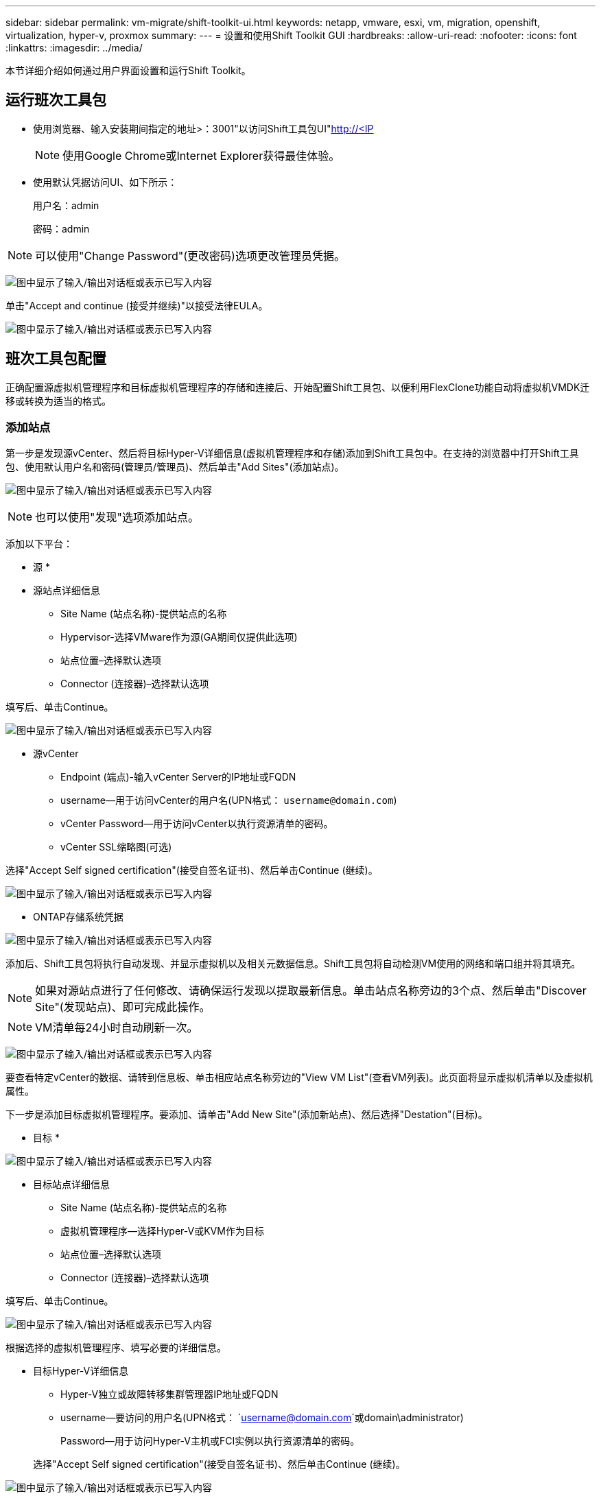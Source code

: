 ---
sidebar: sidebar 
permalink: vm-migrate/shift-toolkit-ui.html 
keywords: netapp, vmware, esxi, vm, migration, openshift, virtualization, hyper-v, proxmox 
summary:  
---
= 设置和使用Shift Toolkit GUI
:hardbreaks:
:allow-uri-read: 
:nofooter: 
:icons: font
:linkattrs: 
:imagesdir: ../media/


[role="lead"]
本节详细介绍如何通过用户界面设置和运行Shift Toolkit。



== 运行班次工具包

* 使用浏览器、输入安装期间指定的地址>：3001"以访问Shift工具包UI"http://<IP[]
+

NOTE: 使用Google Chrome或Internet Explorer获得最佳体验。

* 使用默认凭据访问UI、如下所示：
+
用户名：admin

+
密码：admin




NOTE: 可以使用"Change Password"(更改密码)选项更改管理员凭据。

image:shift-toolkit-image18.png["图中显示了输入/输出对话框或表示已写入内容"]

单击"Accept and continue (接受并继续)"以接受法律EULA。

image:shift-toolkit-image19.png["图中显示了输入/输出对话框或表示已写入内容"]



== 班次工具包配置

正确配置源虚拟机管理程序和目标虚拟机管理程序的存储和连接后、开始配置Shift工具包、以便利用FlexClone功能自动将虚拟机VMDK迁移或转换为适当的格式。



=== 添加站点

第一步是发现源vCenter、然后将目标Hyper-V详细信息(虚拟机管理程序和存储)添加到Shift工具包中。在支持的浏览器中打开Shift工具包、使用默认用户名和密码(管理员/管理员)、然后单击"Add Sites"(添加站点)。

image:shift-toolkit-image20.png["图中显示了输入/输出对话框或表示已写入内容"]


NOTE: 也可以使用"发现"选项添加站点。

添加以下平台：

* 源 *

* 源站点详细信息
+
** Site Name (站点名称)-提供站点的名称
** Hypervisor-选择VMware作为源(GA期间仅提供此选项)
** 站点位置–选择默认选项
** Connector (连接器)–选择默认选项




填写后、单击Continue。

image:shift-toolkit-image21.png["图中显示了输入/输出对话框或表示已写入内容"]

* 源vCenter
+
** Endpoint (端点)-输入vCenter Server的IP地址或FQDN
** username—用于访问vCenter的用户名(UPN格式： `username@domain.com`)
** vCenter Password—用于访问vCenter以执行资源清单的密码。
** vCenter SSL缩略图(可选)




选择"Accept Self signed certification"(接受自签名证书)、然后单击Continue (继续)。

image:shift-toolkit-image22.png["图中显示了输入/输出对话框或表示已写入内容"]

* ONTAP存储系统凭据


image:shift-toolkit-image23.png["图中显示了输入/输出对话框或表示已写入内容"]

添加后、Shift工具包将执行自动发现、并显示虚拟机以及相关元数据信息。Shift工具包将自动检测VM使用的网络和端口组并将其填充。


NOTE: 如果对源站点进行了任何修改、请确保运行发现以提取最新信息。单击站点名称旁边的3个点、然后单击"Discover Site"(发现站点)、即可完成此操作。


NOTE: VM清单每24小时自动刷新一次。

image:shift-toolkit-image24.png["图中显示了输入/输出对话框或表示已写入内容"]

要查看特定vCenter的数据、请转到信息板、单击相应站点名称旁边的"View VM List"(查看VM列表)。此页面将显示虚拟机清单以及虚拟机属性。

下一步是添加目标虚拟机管理程序。要添加、请单击"Add New Site"(添加新站点)、然后选择"Destation"(目标)。

* 目标 *

image:shift-toolkit-image25.png["图中显示了输入/输出对话框或表示已写入内容"]

* 目标站点详细信息
+
** Site Name (站点名称)-提供站点的名称
** 虚拟机管理程序—选择Hyper-V或KVM作为目标
** 站点位置–选择默认选项
** Connector (连接器)–选择默认选项




填写后、单击Continue。

image:shift-toolkit-image26.png["图中显示了输入/输出对话框或表示已写入内容"]

根据选择的虚拟机管理程序、填写必要的详细信息。

* 目标Hyper-V详细信息
+
** Hyper-V独立或故障转移集群管理器IP地址或FQDN
** username—要访问的用户名(UPN格式： `username@domain.com`或domain\administrator)
+
Password—用于访问Hyper-V主机或FCI实例以执行资源清单的密码。

+
选择"Accept Self signed certification"(接受自签名证书)、然后单击Continue (继续)。





image:shift-toolkit-image27.png["图中显示了输入/输出对话框或表示已写入内容"]

完成后、单击Continue


NOTE: 在当前版本中、Shift工具包不会直接与System Center通信。


NOTE: Hyper-V FCI和主机发现依赖于DNS解析。确保主机名应可从Shift工具包虚拟机解析。如果解决失败、请更新主机文件(C：\Windows\System32\drivers \ETC\hosts)、然后重试发现操作。

* ONTAP存储系统*

image:shift-toolkit-image28.png["图中显示了输入/输出对话框或表示已写入内容"]


NOTE: 源存储系统和目标存储系统应与在卷级别和同一卷中进行的磁盘格式转换相同。

image:shift-toolkit-image29.png["图中显示了输入/输出对话框或表示已写入内容"]

下一步是将所需的VM作为资源组分组到其迁移组中。



== 资源分组

添加平台后、将要迁移或转换的VM分组为资源组。使用Shift工具包资源组、您可以将一组相关VM分组到包含其启动顺序和启动延迟的逻辑组中。


NOTE: 在创建资源组之前、请确保已配置qtrees (如前提条件一节中所述)。

要开始创建资源组，请单击“创建新资源组”菜单项。

. 访问资源组、单击"Create New Resource Group"(创建新资源组)。
+
image:shift-toolkit-image30.png["图中显示了输入/输出对话框或表示已写入内容"]

. 在"New resource group"(新资源组)上、从下拉列表中选择源站点、然后单击"Creation"(创建)
. 提供资源组详细信息并选择工作流。此工作流提供了两个选项
+
.. 基于克隆的迁移—执行VM从源虚拟机管理程序到目标虚拟机管理程序的端到端迁移。
.. 基于克隆的转换—将磁盘格式转换为选定虚拟机管理程序类型。
+
image:shift-toolkit-image31.png["图中显示了输入/输出对话框或表示已写入内容"]



. 单击"Continue (继续)"
. 使用搜索选项选择适当的VM。默认筛选选项为"数据 存储库"。
+

NOTE: 在转换之前、将要转换的VM移动或迁移到新创建的ONTAP SVM上的指定数据存储库。这有助于隔离生产NFS数据存储库、并且指定的数据存储库可用于暂存虚拟机。

+
image:shift-toolkit-image32.png["图中显示了输入/输出对话框或表示已写入内容"]

+

NOTE: 此上下文中的数据存储库下拉列表将仅显示NFSv3数据存储库。不会显示NFSv4数据存储库。

+
image:shift-toolkit-image33.png["图中显示了输入/输出对话框或表示已写入内容"]

. 通过选择"Destin Site"(目标站点)、"Destin Hyper-V Entry"(目标Hyper-V条目)以及"数据 存储库到qtree"(qtree)映射来更新迁移详细信息。
+
image:shift-toolkit-image34.png["图中显示了输入/输出对话框或表示已写入内容"]

+

NOTE: 在将VM从ESX转换为Hyper-V时、请确保将目标路径(用于存储已转换的VM的路径)设置为qtree。将目标路径设置为相应的qtree。

+

NOTE: 可以创建多个qtrees并相应地用于存储转换后的VM磁盘。

. 为所有选定虚拟机选择启动顺序和启动延迟(秒)。通过选择每个虚拟机并设置其优先级来设置启动顺序。3是所有虚拟机的默认值。
+
选项如下：

+
1—第一个启动的虚拟机3—默认值5—最后一个启动的虚拟机

+
image:shift-toolkit-image35.png["图中显示了输入/输出对话框或表示已写入内容"]

. 单击"Create Resource Group"(创建资源组)。
+
image:shift-toolkit-image36.png["图中显示了输入/输出对话框或表示已写入内容"]

+

NOTE: 如果需要修改资源组以添加或删除虚拟机，请使用资源组名称旁边的3个点，然后选择“编辑资源组”。





=== 蓝图

要迁移或转换虚拟机、需要制定一个计划。从下拉列表中选择源虚拟机管理程序平台和目标虚拟机管理程序平台、然后选择要包含在此蓝图中的资源组、以及应用程序应如何启动的分组(即域控制器、然后依次选择第1层和第2层等)。这些计划通常也称为迁移计划。要定义蓝图、请导航到"Blueprints"(蓝图)选项卡、然后单击"Create New Blueprint"(创建新蓝图)。

要开始创建蓝图、请单击"Create New Blueprint"(创建新蓝图)。

. 要访问蓝图、请单击"Create New Blueprint"(创建新蓝图)。
+
image:shift-toolkit-image37.png["图中显示了输入/输出对话框或表示已写入内容"]

. 在"New Blueprint"(新蓝图)上、为计划提供一个名称、并通过选择"Source Site"(源站点)>"Associated VCenter、Destination Site"(关联的vCenter、目标站点)和"Associated Hyper-V hypervisor"(关联的Hyper-V虚拟机管理程序)添加所
. 完成映射后、选择集群和主机映射。
+
image:shift-toolkit-image38.png["图中显示了输入/输出对话框或表示已写入内容"]

. 选择资源组详细信息、然后单击"Continue (继续)"
+
image:shift-toolkit-image39.png["图中显示了输入/输出对话框或表示已写入内容"]

. 设置资源组的执行顺序。使用此选项可以选择存在多个资源组时的操作顺序。
. 完成后、选择"Network Mapping"(网络映射)以映射到相应的虚拟交换机。虚拟交换机应已在Hyper-V中配置
+
image:shift-toolkit-image40.png["图中显示了输入/输出对话框或表示已写入内容"]

+

NOTE: 在Hyper-V端、虚拟交换机类型"External (外部)"是唯一支持的网络选择选项。

+

NOTE: 对于测试迁移、默认选择"Do no configure Network"、Shift工具包不执行IP地址分配。在转换磁盘并在Hyper-V端购买虚拟机后、手动分配气泡网络交换机、以避免与生产网络发生任何摩擦。

+
image:shift-toolkit-image41.png["图中显示了输入/输出对话框或表示已写入内容"]

. 根据所选的虚拟机、系统将自动选择存储映射。
+

NOTE: 确保事先配置qtree并分配必要的权限、以便可以从SMB共享创建虚拟机并启动虚拟机。

. 在VM详细信息下、提供每种操作系统类型的服务帐户和有效用户凭据。该脚本用于连接到虚拟机、以创建和运行删除VMware工具和备份IP配置详细信息所需的某些脚本。
+
.. 对于基于Windows的操作系统、建议使用具有本地管理员Privileges的用户。也可以使用域凭据、但是、在转换之前、请确保虚拟机上存在用户配置文件、否则、域凭据将无法正常工作、因为它会在未连接网络时查找域身份验证。
.. 对于基于Linux分发版的子VM、请提供一个无需密码即可执行sudo命令的用户、这意味着该用户应属于sudoers列表或作为新配置文件添加到/sudoers.d/文件夹。
+
image:shift-toolkit-image42.png["图中显示了输入/输出对话框或表示已写入内容"]



. 再次在VM详细信息下、选择相关的IP配置选项。默认情况下、会选择"Do not configure"(不配置)。
+
.. 要从源系统迁移具有相同IP的VM、请选择"Retain IP"。
.. 要在源系统中使用静态IP迁移VM并在目标VM上分配DHCP、请选择"DHCP"。
+
要使此功能正常工作、请确保满足以下要求：

+
*** 确保在VM准备阶段以及计划的迁移时间之前已打开VM的电源。
*** 对于VMware VM、请确保已安装VMware Tools。
*** 确保使用以下帐户在源VM上运行准备脚本：在Windows操作系统上使用管理员Privileges的帐户、在基于Linux的发行版操作系统上使用sudo Privileges、不带密码选项、以创建cron作业。




. 下一步是VM配置。
+
.. (可选)调整VM CPU/RAM参数的大小、这对于调整大小非常有用。
.. 启动顺序覆盖：同时修改资源组中所有选定VM的启动顺序和启动延迟(秒)。如果需要对资源组引导顺序选择期间选择的内容进行任何更改、则可以使用此附加选项来修改引导顺序。默认情况下、系统会使用在选择资源组期间选择的启动顺序、但在此阶段可以进行任何修改。
.. 启动：如果工作流不应启动虚拟机、请取消选中此选项。默认选项为on、表示虚拟机将启动。
.. 删除VMware工具：转换后、Shift工具包将删除VMware工具。默认情况下，此选项处于选中状态。如果计划执行客户自己的自定义脚本、则可以取消选择此选项。
.. 生成：Shift工具包使用以下经验法则、默认使用相应的One- Gen1 > BIOS和Gen2 > EFI。无法选择此选项。
.. 保留MAC：可以保留相应VM的MAC地址、以克服依赖MAC的应用程序面临的许可难题。
.. 服务帐户覆盖：如果无法使用全局服务帐户、则此选项允许指定单独的服务帐户。
+
image:shift-toolkit-image43.png["图中显示了输入/输出对话框或表示已写入内容"]



. 单击"Continue (继续)"。
. 在下一步中、通过选中复选框设置日期和时间来计划迁移。确保在计划日期之前准备好所有虚拟机(VM)并关闭其电源。完成后、单击"Create Blueprint"(创建蓝图)。
+
image:shift-toolkit-image44.png["图中显示了输入/输出对话框或表示已写入内容"]

+

NOTE: 在计划时、请选择至少比当前Shift虚拟机时间提前30分钟的日期。这是为了确保工作流有足够的时间在资源组中准备VM。

. 创建蓝图后、将启动一个预准备VM作业、此作业将自动在源VM上运行脚本、以便为迁移做好准备
+
image:shift-toolkit-image45.png["图中显示了输入/输出对话框或表示已写入内容"]

+
此作业会使用Invoke－VMScript方法运行一个脚本，以复制删除VMware工具和备份网络配置详细信息(包括IP地址、路由和DNS信息)所需的脚本，这些信息将用于在目标VM上保持相同的设置。

+
** 对于基于Windows的操作系统、准备脚本的默认存储位置是"C:\Windows" NetApp文件夹。
+
image:shift-toolkit-image46.png["图中显示了输入/输出对话框或表示已写入内容"]

** 对于基于Linux的VM、预处理脚本的默认存储位置是/Linux NetApp和/opt目录。
+
image:shift-toolkit-image47.png["图中显示了输入/输出对话框或表示已写入内容"]

+

NOTE: 对于运行CentOS或Red Hat的Linux源VM、Shift工具包非常智能、可以自动安装必要的Hyper-V驱动程序。在进行磁盘转换之前、源VM中必须存在这些驱动程序、以确保VM在转换后可以成功启动。

+

NOTE: 有关详细信息，请参见link:https://access.redhat.com/solutions/3465011["将RHEL VM迁移到hyper-v后、系统卡在dracut中"]。

+
成功完成准备VM作业(如下面的屏幕截图所示)后、VM便可进行迁移、并且蓝图状态将更新为"Active"。

+
image:shift-toolkit-image48.png["图中显示了输入/输出对话框或表示已写入内容"]

+
image:shift-toolkit-image49.png["图中显示了输入/输出对话框或表示已写入内容"]

+
现在、迁移将在设定的时间进行、也可以通过单击迁移选项手动启动。







== 监控和信息板

使用作业监控功能监控作业的状态。

image:shift-toolkit-image76.png["图中显示了输入/输出对话框或表示已写入内容"]

借助直观的用户界面、可以自信地评估迁移、转换和蓝图的状态。这样、管理员可以快速确定成功、失败或部分失败的计划以及迁移或转换的VM数量。

image:shift-toolkit-image77.png["图中显示了输入/输出对话框或表示已写入内容"]



== 高级设置

Shift工具包提供了高级设置、可通过单击顶部工具栏中的"设置"图标来访问这些设置。

image:shift-toolkit-image78.png["图中显示了输入/输出对话框或表示已写入内容"]



=== CredSSP

Shift利用凭据安全服务提供商(CredSSP)管理凭据传输。在转换过程中、Shift服务器会在要转换的VM的子操作系统上运行许多脚本。用于运行这些脚本的凭据通过"双跃点"从Shift服务器通过Hyper-V服务器传递到子操作系统。

image:shift-toolkit-image79.png["图中显示了输入/输出对话框或表示已写入内容"]

*将Shift服务器配置为CredSSP客户端:*

"高级设置"向导会自动将Shift服务器配置为CredSSP客户端。这样、Shift服务器就可以将凭据委派给Hyper-V服务器。

*幕后的情况:*

Shift工具包可执行一系列命令将自身配置为客户端、从而使其能够管理Hyper-V主机。此过程涉及到设置必要的配置。

* 运行以下命令：
+
** Set-Item WSman：\localhost\Client\HostedHosts -value "FQDN-in-hyper-v-host"
** enant-WSManCredSSP -Role client -DelegateComputer "FQDN-OP-hyper-v-host"


* 配置以下组策略：
+
** 计算机配置>管理模板>系统>凭据委派>允许使用仅NTLM服务器身份验证委派新凭据




选择启用并添加WSMAN/FQDN-in-hyper-v-host。

*将Hyper-V服务器配置为CredSSP服务器*

在Hyper-V服务器上使用Enable-WSManCredSSP cmdlet将Hyper-V服务器配置为CredSSP服务器、这样、Hyper-V服务器便可从Shift服务器接收凭据。

在将由Shift工具包服务器配置虚拟机的Hyper-V主机上、以管理员身份打开Windows PowerShell会话并运行以下命令：

. Enable-PSRemoting
. enance-WSManCredSSP -Role服务器




=== Swagger

通过"高级设置"中的交换器页面、可以与可用API进行交互。通过Shift工具包REST API提供的资源按类别进行组织、如Swagger API文档页面上所示。下面简要介绍了每个资源的问题描述以及基本资源路径，并在适当情况下提供了其他使用注意事项。

image:shift-toolkit-image80.png["图中显示了输入/输出对话框或表示已写入内容"]

*会议*

您可以使用此API登录到Shift工具包服务器。此 API 将返回一个用户授权令牌，用于对后续请求进行身份验证。

* 启动会话
* 验证会话
* 获取所有Session ID
* 结束会话


*连接器*

* 添加连接器
* 获取所有连接器的详细信息
* 按ID更新连接器详细信息
* 按ID获取连接器详细信息


*租户*

使用API执行Add和Get操作

* 添加租户
* 获取所有租户


* 用户 *

使用API执行添加、获取、更改和接受操作

* 添加用户
* 获取所有用户
* 更改用户的密码
* 接受EULA


*CredSsp*

使用API执行enable和get操作

* 启用凭据
* 获取凭据的状态


*站点*

使用API执行获取、添加、删除和更新操作

* 获取站点计数
* 获取所有站点详细信息
* 添加站点
* 按ID获取站点详细信息
* 按ID删除站点
* 向站点添加虚拟环境
* 向站点添加存储环境
* 获取站点的虚拟环境详细信息
* 更新站点的虚拟环境详细信息
* 删除站点的虚拟环境详细信息
* 获取站点的存储环境详细信息
* 更新站点的存储环境详细信息
* 删除站点的存储环境详细信息


*发现*

使用API执行发现和获取操作

* 发现源站点
* 获取源站点的所有发现请求
* 发现目标站点
* 获取目标站点的所有发现请求
* 按ID获取源站点的发现步骤
* 按ID获取目标站点的发现步骤


*VM*

使用API执行GET操作

* 从源中获取站点和虚拟环境的VM
* 为站点和虚拟环境获取未受保护的VM
* 获取虚拟机计数
* 获取受保护的VM计数


* 资源 *

使用API执行GET操作

* 获取站点和虚拟环境的资源详细信息
* 获取源站点资源计数


*资源组*

使用API执行添加、更新和获取操作

* 获取保护组计数
* 获取所有保护组详细信息
* 添加保护组
* 按ID获取保护组详细信息
* 按ID删除保护组
* 按ID更新保护组详细信息
* 按ID获取保护组的VM
* 获取包含保护组的蓝图


*蓝图*

使用API执行添加、更新和获取操作

* 获取蓝图计数
* 获取所有蓝图详细信息
* 添加蓝图
* 按ID获取蓝图详细信息
* 按ID删除蓝图
* 更新ID的蓝图详细信息
* 获取VM的蓝图
* 获取蓝图中虚拟机的电源状态
* 获取BluePrint计数
* 获取所有蓝图详细信息


*合规性*

使用API执行添加和获取操作

* 获取蓝图的合规性检查结果
* 获取蓝图的合规性检查最终状态
* 为蓝图添加新的按需合规性检查


*执行*

使用API执行GET操作

* 获取所有执行详细信息
* 获取正在执行的详细信息
* 获取执行计数
* 获取正在执行的执行计数
* 获取执行ID的步骤


*恢复*

使用API执行添加和获取操作

* 为蓝图添加新的执行请求
* 为蓝图添加重试执行请求
* 获取所有蓝图的执行状态
* 获取蓝图ID的执行状态


*脚本块*

使用API执行获取和更新操作

* 获取所有脚本元数据
* 按ID获取脚本元数据
* 获取所有刷新元数据
* 执行脚本




=== 脚本块

In Shift工具包中的脚本块提供了示例代码、可帮助通过内部和外部API自动执行、集成和开发功能。在脚本块的代码示例部分、浏览并下载由Shift工具包自动化团队和社区成员编写的示例。使用示例开始执行自动化、管理或集成任务。

image:shift-toolkit-image81.png["图中显示了输入/输出对话框或表示已写入内容"]

下面是一个示例PowerShell脚本示例、可用于在Shift UI中删除特定作业。此功能不会通过工作流公开、但也可以通过脚本块来实现。同样的脚本也可以作为bat脚本使用、可以通过下载和调用来轻松执行。

image:shift-toolkit-image82.png["图中显示了输入/输出对话框或表示已写入内容"]

此处的目标是提供示例脚本、以便使用Shift工具包API和相应的虚拟机管理程序发布API对特定虚拟机管理程序执行Day 0和Day N操作。



== SAN环境

作为Shift工具包的一项关键要求、要转换的VM必须驻留在NAS环境中(适用于ESX的NFS)。如果VM驻留在SAN环境(iSCSI、FC、FCoE、NVMeFC)中、则必须先将其迁移到NAS环境、然后再进行转换。

image:shift-toolkit-image83.png["图中显示了输入/输出对话框或表示已写入内容"]

上述方法描述了一个典型的SAN环境、其中VM存储在SAN数据存储库中。首先、使用VMware vSphere Storage vMotion将要从ESX转换为Hyper-V的VM及其磁盘迁移到NFS数据存储库。Shift工具包使用FlexClone将VM从ESX转换为Hyper-V。转换后的VM及其磁盘驻留在CIFS共享上。转换后的虚拟机(及其磁盘)将通过Hyper-V存储实时迁移迁移迁移回启用了SAN的CSV。


NOTE: 如果节点具有不同的进程功能集、则实时VM迁移可能会失败。可以通过设置"迁移到具有不同处理器的物理计算机"来处理此问题。此脚本位于脚本块下。
